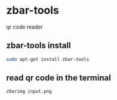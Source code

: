 #+STARTUP: showall
* zbar-tools

qr code reader

** zbar-tools install

#+begin_src sh
sudo apt-get install zbar-tools
#+end_src

** read qr code in the terminal

#+begin_src sh
zbarimg input.png
#+end_src
